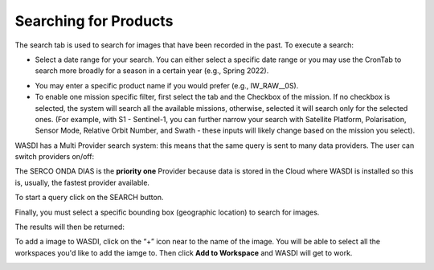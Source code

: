 .. _ProductSearch:



Searching for Products
===========================

The search tab is used to search for images that have been recorded in the past. To execute a search:

* Select a date range for your search. You can either select a specific date range or you may use the CronTab to search more broadly for a season in a certain year (e.g., Spring 2022).


.. image:: ../_static/user_manual_images/search/search-tab.png

* You may enter a specific product name if you would prefer (e.g., IW_RAW__0S).

* To enable one mission specific filter, first select the tab and the Checkbox of the mission. If no checkbox is selected, the system will search all the available missions, otherwise, selected it will search only for the selected ones. (For example, with S1 - Sentinel-1, you can further narrow your search with Satellite Platform, Polarisation, Sensor Mode, Relative Orbit Number, and Swath - these inputs will likely change based on the mission you select).

.. image:: ../_static/user_manual_images/search/search-panel.png

WASDI has a Multi Provider search system: this means that the same query is sent to many data providers. The user can switch providers on/off:

.. image:: ../_static/user_manual_images/search/search-selected.png

The SERCO ONDA DIAS is the **priority one** Provider because data is stored in the Cloud where WASDI is installed so this is, usually, the fastest provider available.

To start a query click on the SEARCH button.

Finally, you must select a specific bounding box (geographic location) to search for images.

.. image:: ../_static/user_manual_images/search/search-bounding.png


The results will then be returned:


.. image:: ../_static/user_manual_images/search/search-result-headers.png

.. image:: ../_static/user_manual_images/search/search-result-panel.png

To add a image to WASDI, click on the “+” icon near to the name of the image. You will be able to select all the workspaces you'd like to add the iamge to. Then click **Add to Workspace** and WASDI will get to work.


.. image:: ../_static/user_manual_images/search/send-to-workspace.png